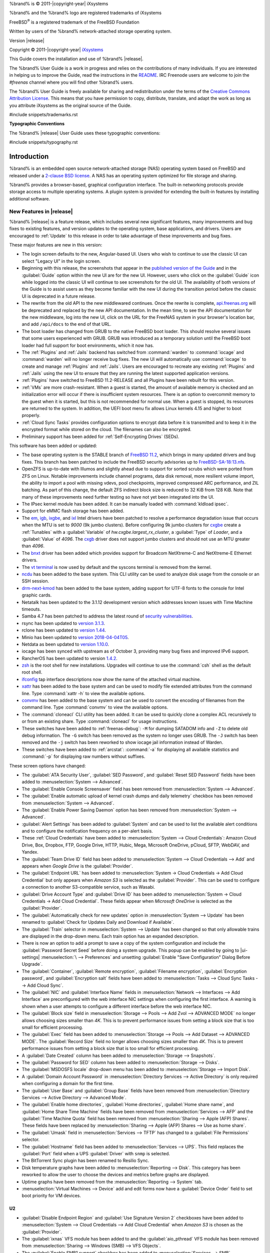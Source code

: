 %brand% is © 2011-|copyright-year| iXsystems

%brand% and the %brand% logo are registered trademarks of iXsystems

FreeBSD\ :sup:`®` is a registered trademark of the FreeBSD Foundation

Written by users of the %brand% network-attached storage operating
system.

Version |release|

Copyright © 2011-|copyright-year|
`iXsystems <https://www.ixsystems.com/>`__


.. raw:: latex

   \par--TABLEOFCONTENTS--\par
   \pagestyle{frontmatter}
   \section*{Welcome}\addcontentsline{toc}{section}{Welcome}


This Guide covers the installation and use of %brand% |release|.

The %brand% User Guide is a work in progress and relies on the
contributions of many individuals. If you are interested in helping us
to improve the Guide, read the instructions in the `README
<https://github.com/freenas/freenas-docs/blob/master/README.md>`__.
IRC Freenode users are welcome to join the *#freenas* channel
where you will find other %brand% users.

The %brand% User Guide is freely available for sharing and
redistribution under the terms of the
`Creative Commons Attribution
License <https://creativecommons.org/licenses/by/3.0/>`__.
This means that you have permission to copy, distribute, translate,
and adapt the work as long as you attribute iXsystems as the original
source of the Guide.


#include snippets/trademarks.rst


.. raw:: latex

   \pagebreak
   \section*{Typographic Conventions}
   \addcontentsline{toc}{section}{Typographic Conventions}


**Typographic Conventions**

The %brand% |release| User Guide uses these typographic conventions:


#include snippets/typography.rst


.. raw:: latex

   \pagestyle{frontmatter}


.. _Introduction:

Introduction
============

.. raw:: latex

   \pagestyle{normal}

%brand% is an embedded open source network-attached storage (NAS)
operating system based on FreeBSD and released under a
`2-clause BSD license
<https://opensource.org/licenses/BSD-2-Clause>`__.
A NAS has an operating system optimized for file storage and sharing.

%brand% provides a browser-based, graphical configuration interface.
The built-in networking protocols provide storage access to multiple
operating systems. A plugin system is provided for extending the
built-in features by installing additional software.


.. _New Features in |release|:

New Features in |release|
-------------------------

%brand%  |release| is a feature release, which includes several new
significant features, many improvements and bug fixes to existing
features, and version updates to the operating system, base
applications, and drivers. Users are encouraged to :ref:`Update` to
this release in order to take advantage of these improvements and bug
fixes.

These major features are new in this version:

* The login screen defaults to the new, Angular-based UI. Users who wish
  to continue to use the classic UI can select "Legacy UI" in the login
  screen.

* Beginning with this release, the screenshots that appear in the
  `published version of the Guide <http://doc.freenas.org/11.2/freenas.html>`__
  and in the :guilabel:`Guide` option within the new UI are for the new UI.
  However, users who click on the :guilabel:`Guide` icon while logged
  into the classic UI will continue to see screenshots for the old UI.
  The availability of both versions of the Guide is to assist users as
  they become familiar with the new UI during the transition period
  before the classic UI is deprecated in a future release.

* The rewrite from the old API to the new middlewared continues. Once
  the rewrite is complete, `api.freenas.org <http://api.freenas.org/>`__
  will be deprecated and replaced by the new API documentation. In the
  mean time, to see the API documentation for the new middleware, log
  into the new UI, click on the URL for the FreeNAS system in your
  browser's location bar, and add :literal:`/api/docs` to the end of
  that URL.

* The boot loader has changed from GRUB to the native FreeBSD boot
  loader. This should resolve several issues that some users experienced
  with GRUB. GRUB was introduced as a temporary solution until the
  FreeBSD boot loader had full support for boot environments, which it
  now has.

* The :ref:`Plugins` and :ref:`Jails` backend has switched from
  :command:`warden` to :command:`iocage` and :command:`warden` will no
  longer receive bug fixes. The new UI will automatically use
  :command:`iocage` to create and manage :ref:`Plugins` and :ref:`Jails`.
  Users are encouraged to recreate any existing :ref:`Plugins` and
  :ref:`Jails` using the new UI to ensure that they are running the
  latest supported application versions.

* :ref:`Plugins` have switched to FreeBSD 11.2-RELEASE and all Plugins
  have been rebuilt for this version.

* :ref:`VMs` are more crash-resistant. When a guest is started, the
  amount of available memory is checked and an initialization error will
  occur if there is insufficient system resources. There is an option to
  overcommit memory to the guest when it is started, but this is not
  recommended for normal use. When a guest is stopped, its resources are
  returned to the system. In addition, the UEFI boot menu fix allows
  Linux kernels 4.15 and higher to boot properly.

* :ref:`Cloud Sync Tasks` provides configuration options to encrypt data
  before it is transmitted and to keep it in the encrypted format while
  stored on the cloud. The filenames can also be encrypted.

* Preliminary support has been added for :ref:`Self-Encrypting Drives`
  (SEDs).


This software has been added or updated:

* The base operating system is the STABLE branch of
  `FreeBSD 11.2 <https://www.freebsd.org/releases/11.2R/announce.html>`__,
  which brings in many updated drivers and bug fixes. This branch has
  been patched to include the FreeBSD security advisories up to
  `FreeBSD-SA-18:13.nfs <https://www.freebsd.org/security/advisories/FreeBSD-SA-18:13.nfs.asc>`__.

* OpenZFS is up-to-date with Illumos and slightly ahead due to support
  for sorted scrubs which were ported from ZFS on Linux. Notable
  improvements include channel programs, data disk removal, more
  resilient volume import, the ability to import a pool with missing
  vdevs, pool checkpoints, improved compressed ARC performance, and ZIL
  batching. As part of this change, the default ZFS indirect block size
  is reduced to 32 KiB from 128 KiB. Note that many of these
  improvements need further testing so have not yet been integrated into
  the UI.

* The IPsec kernel module has been added. It can be manually loaded with
  :command:`kldload ipsec`.

* Support for eMMC flash storage has been added.

* The
  `em <https://www.freebsd.org/cgi/man.cgi?query=em&apropos=0&sektion=4>`__,
  `igb <https://www.freebsd.org/cgi/man.cgi?query=igb&apropos=0&sektion=4>`__,
  `ixgbe <https://www.freebsd.org/cgi/man.cgi?query=ixgbe&apropos=0&sektion=4>`__,
  and `ixl <https://www.freebsd.org/cgi/man.cgi?query=ixl&apropos=0&sektion=4>`__
  Intel drivers have been patched to resolve a performance degradation issue
  that occurs when the MTU is set to *9000* (9k jumbo clusters).
  Before configuring 9k jumbo clusters for
  `cxgbe <https://www.freebsd.org/cgi/man.cgi?query=cxgbe&apropos=0&sektion=4>`__
  create a :ref:`Tunables` with  a
  :guilabel:`Variable` of *hw.cxgbe.largest_rx_cluster*,
  a :guilabel:`Type` of *Loader*, and a :guilabel:`Value` of *4096*.
  The
  `cxgb <https://www.freebsd.org/cgi/man.cgi?query=cxgb&apropos=0&sektion=4>`__
  driver does not support jumbo clusters and should not use an MTU greater
  than *4096*.

* The `bnxt <https://www.freebsd.org/cgi/man.cgi?query=bnxt>`__ driver
  has been added which provides support for Broadcom NetXtreme-C and
  NetXtreme-E Ethernet drivers.

* The `vt terminal
  <https://www.freebsd.org/cgi/man.cgi?query=vt&sektion=4&manpath=FreeBSD+11.2-RELEASE+and+Ports>`__
  is now used by default and the syscons terminal is removed from the
  kernel.

* `ncdu <https://dev.yorhel.nl/ncdu>`__ has been added to the base
  system. This CLI utility can be used to analyze disk usage from the
  console or an SSH session.

* `drm-next-kmod <https://www.freshports.org/graphics/drm-next-kmod/>`__
  has been added to the base system, adding support for UTF-8 fonts to
  the console for Intel graphic cards.

* Netatalk has been updated to the 3.1.12 development version which
  addresses known issues with Time Machine timeouts.

* Samba 4.7 has been patched to address the latest round of
  `security vulnerabilities <https://www.samba.org/samba/latest_news.html#4.9.3>`__.

* rsync has been updated to
  `version 3.1.3 <https://download.samba.org/pub/rsync/src/rsync-3.1.3-NEWS>`__.

* rclone has been updated to
  `version 1.44 <https://rclone.org/changelog/#v1-44-2018-10-15>`__.

* Minio has been updated to
  `version 2018-04-04T05 <https://github.com/minio/minio/releases/tag/RELEASE.2018-04-04T05-20-54Z>`__.

* Netdata as been updated to
  `version 1.10.0 <https://github.com/firehol/netdata/releases/tag/v1.10.0>`__.

* iocage has been synced with upstream as of October 3, providing many
  bug fixes and improved IPv6 support.

* RancherOS has been updated to version
  `1.4.2 <https://github.com/rancher/os/releases/tag/v1.4.2>`__.

* `zsh <http://www.zsh.org/>`__ is the root shell for new installations.
  Upgrades will continue to use the :command:`csh` shell as the default
  root shell.

* `ifconfig <https://www.freebsd.org/cgi/man.cgi?query=ifconfig>`__ tap
  interface descriptions now show the name of the attached virtual
  machine.

* `xattr <https://github.com/xattr/xattr>`__ has been added to the base
  system and can be used to modify file extended attributes from the
  command line. Type :command:`xattr -h` to view the available options.

* `convmv <https://www.j3e.de/linux/convmv/man/>`__ has been added to
  the base system and can be used to convert the encoding of filenames
  from the command line. Type :command:`convmv` to view the available
  options.

* The :command:`cloneacl` CLI utility has been added. It can be used to
  quickly clone a complex ACL recursively to or from an existing share.
  Type :command:`cloneacl` for usage instructions.

* These switches have been added to :ref:`freenas-debug`:
  :literal:`-M` for dumping SATADOM info and :literal:`-Z` to delete
  old debug information. The :literal:`-G` switch has been removed as
  the system no longer uses GRUB. The :literal:`-J` switch has been
  removed and the :literal:`-j` switch has been
  reworked to show iocage jail information instead of Warden.

* These switches have been added to :ref:`arcstat`: :command:`-a` for
  displaying all available statistics and :command:`-p` for displaying
  raw numbers without suffixes.

These screen options have changed:

* The :guilabel:`ATA Security User`, :guilabel:`SED Password`, and
  :guilabel:`Reset SED Password` fields have been added to
  :menuselection:`System --> Advanced`.

* The :guilabel:`Enable Console Screensaver` field has been removed
  from
  :menuselection:`System --> Advanced`.

* The :guilabel:`Enable automatic upload of kernel crash dumps and
  daily telemetry` checkbox has been removed from
  :menuselection:`System --> Advanced`.

* The :guilabel:`Enable Power Saving Daemon` option has been
  removed from :menuselection:`System --> Advanced`.

* :guilabel:`Alert Settings` has been added to :guilabel:`System` and
  can be used to list the available alert conditions and to configure
  the notification frequency on a per-alert basis.

*  These :ref:`Cloud Credentials` have been added to
   :menuselection:`System --> Cloud Credentials`: Amazon Cloud Drive,
   Box, Dropbox, FTP, Google Drive, HTTP, Hubic, Mega, Microsoft
   OneDrive, pCloud, SFTP, WebDAV, and Yandex.

* The :guilabel:`Team Drive ID` field has been added to
  :menuselection:`System --> Cloud Credentials --> Add`
  and appears when *Google Drive* is the :guilabel:`Provider`.

* The :guilabel:`Endpoint URL` has been added to
  :menuselection:`System -> Cloud Credentials -> Add Cloud Credential`
  but only appears when *Amazon S3* is selected as the
  :guilabel:`Provider`. This can be used to configure a connection to
  another S3-compatible service, such as Wasabi.

* :guilabel:`Drive Account Type` and :guilabel:`Drive ID`  has been
  added to
  :menuselection:`System -> Cloud Credentials -> Add Cloud Credential`.
  These fields appear when *Microsoft OneDrive* is selected as the
  :guilabel:`Provider`.

* The :guilabel:`Automatically check for new updates` option in
  :menuselection:`System --> Update` has been renamed to
  :guilabel:`Check for Updates Daily and Download if Available`.

* The :guilabel:`Train` selector in
  :menuselection:`System --> Update` has been changed so that only
  allowable trains are displayed in the drop-down menu. Each train
  option has an expanded description.

* There is now an option to add a prompt to save a copy of the system
  configuration and include the :guilabel:`Password Secret Seed` before
  doing a system upgrade. This popup can be enabled by going to
  |ui-settings| :menuselection:`\  --> Preferences` and unsetting
  :guilabel:`Enable "Save Configuration" Dialog Before Upgrade`.

* The :guilabel:`Container`, :guilabel:`Remote encryption`,
  :guilabel:`Filename encryption`, :guilabel:`Encryption password`, and
  :guilabel:`Encryption salt` fields have been added to
  :menuselection:`Tasks --> Cloud Sync Tasks --> Add Cloud Sync`.

* The :guilabel:`NIC` and :guilabel:`Interface Name` fields in
  :menuselection:`Network --> Interfaces --> Add Interface`
  are preconfigured with the web interface NIC settings when configuring
  the first interface. A warning is shown when a user attempts to
  configure a different interface before the web interface NIC.

* The :guilabel:`Block size` field in
  :menuselection:`Storage --> Pools --> Add Zvol --> ADVANCED MODE`
  no longer allows choosing sizes smaller than *4K*. This is to prevent
  performance issues from setting a block size that is too small for
  efficient processing.

* The :guilabel:`Exec` field has been added to
  :menuselection:`Storage --> Pools --> Add Dataset --> ADVANCED MODE`.
  The :guilabel:`Record Size` field no longer allows choosing sizes
  smaller than *4K*. This is to prevent performance issues from
  setting a block size that is too small for efficient processing.

* A :guilabel:`Date Created` column has been added to
  :menuselection:`Storage --> Snapshots`.

* The :guilabel:`Password for SED` column has been added to
  :menuselection:`Storage --> Disks`.

* The :guilabel:`MSDOSFS locale` drop-down menu has been added to
  :menuselection:`Storage --> Import Disk`.

* A :guilabel:`Domain Account Password` in
  :menuselection:`Directory Services --> Active Directory`
  is only required when configuring a domain for
  the first time.

* The :guilabel:`User Base` and :guilabel:`Group Base` fields have
  been removed from
  :menuselection:`Directory Services --> Active Directory --> Advanced Mode`.

* The :guilabel:`Enable home directories`, :guilabel:`Home directories`,
  :guilabel:`Home share name`, and :guilabel:`Home Share Time Machine`
  fields have been removed from :menuselection:`Services --> AFP` and
  the :guilabel:`Time Machine Quota` field has been removed from
  :menuselection:`Sharing --> Apple (AFP) Shares`. These fields have
  been replaced by
  :menuselection:`Sharing --> Apple (AFP) Shares --> Use as home share`.

* The :guilabel:`Umask` field in :menuselection:`Services --> TFTP` has
  changed to a :guilabel:`File Permissions` selector.

* The :guilabel:`Hostname` field has been added to
  :menuselection:`Services --> UPS`. This field replaces the
  :guilabel:`Port` field when a UPS :guilabel:`Driver` with
  :literal:`snmp` is selected.

* The BitTorrent Sync plugin has been renamed to Resilio Sync.

* Disk temperature graphs have been added to
  :menuselection:`Reporting --> Disk`.
  This category has been reworked to allow the user to choose the
  devices and metrics before graphs are displayed.

* Uptime graphs have been removed from the
  :menuselection:`Reporting --> System` tab.

* :menuselection:`Virtual Machines --> Device` add and edit forms now
  have a :guilabel:`Device Order` field to set boot priority for VM
  devices.

U2
~~

* :guilabel:`Disable Endpoint Region` and
  :guilabel:`Use Signature Version 2` checkboxes have been added to
  :menuselection:`System --> Cloud Credentials --> Add Cloud Credential`
  when *Amazon S3* is chosen as the :guilabel:`Provider`.

* The :guilabel:`ixnas` VFS module has been added to and the
  :guilabel:`aio_pthread` VFS module has been removed from
  :menuselection:`Sharing --> Windows (SMB) --> VFS Objects`.

* The :guilabel:`Enable SMB1 support` checkbox has been added to
  :menuselection:`Services --> SMB`.

* A |ui-browse| option displays with the :guilabel:`Folder` field in
  :menuselection:`Tasks --> Cloud Sync Tasks --> ADD`.
  This allows browsing through the connected :guilabel:`Credential`
  remote filesystem.

* The :guilabel:`ARC Size` graph in
  :menuselection:`Reporting`
  now shows the compressed physical L2ARC size.


.. _Path and Name Lengths:

Path and Name Lengths
---------------------

#include snippets/pathlengths.rst


.. index:: Hardware Recommendations
.. _Hardware Recommendations:

Hardware Recommendations
------------------------

%brand% |release| is based on FreeBSD 11.2 and supports the same
hardware found in the
`FreeBSD Hardware Compatibility List
<https://www.freebsd.org/releases/11.2R/hardware.html>`__.
Supported processors are listed in section
`2.1 amd64
<https://www.freebsd.org/releases/11.2R/hardware.html#proc>`__.
%brand% is only available for 64-bit processors. This architecture is
called *amd64* by AMD and *Intel 64* by Intel.

.. note:: %brand% boots from a GPT partition. This means that the
   system BIOS must be able to boot using either the legacy BIOS
   firmware interface or EFI.

Actual hardware requirements vary depending on the usage of the
%brand% system. This section provides some starter guidelines. The
`FreeNAS® Hardware Forum
<https://forums.freenas.org/index.php?forums/hardware.18/>`__
has performance tips from %brand% users and is a place to post
questions regarding the hardware best suited to meet specific
requirements.
`Hardware Recommendations
<https://forums.freenas.org/index.php?resources/hardware-recommendations-guide.12/>`__
gives detailed recommendations for system components, with the
`FreeNAS® Quick Hardware Guide
<https://forums.freenas.org/index.php?resources/freenas%C2%AE-quick-hardware-guide.7/>`__
providing short lists of components for various configurations.
`Building, Burn-In, and Testing your FreeNAS® system
<https://forums.freenas.org/index.php?threads/building-burn-in-and-testing-your-freenas-system.17750/>`__
has detailed instructions on testing new hardware.


.. _RAM:

RAM
~~~

The best way to get the most out of a %brand% system is to install
as much RAM as possible. More RAM allows ZFS to provide better
performance. The
`FreeNAS® Forums <https://forums.freenas.org/index.php>`__
provide anecdotal evidence from users on how much performance can be
gained by adding more RAM.

General guidelines for RAM:

* **A minimum of 8 GiB of RAM is required.**

  Additional features require additional RAM, and large amounts of
  storage require more RAM for cache. An old, somewhat overstated
  guideline is 1 GiB of RAM per terabyte of disk capacity.

* To use Active Directory with many users, add an additional 2 GiB of
  RAM for the winbind internal cache.

* For iSCSI, install at least 16 GiB of RAM if performance is not
  critical, or at least 32 GiB of RAM if good performance is a
  requirement.

* :ref:`Jails` are very memory-efficient, but can still use memory
  that would otherwise be available for ZFS. If the system will be
  running many jails, or a few resource-intensive jails, adding 1 to 4
  additional gigabytes of RAM can be helpful. This memory is shared by
  the host and will be used for ZFS when not being used by jails.

* :ref:`Virtual Machines <VMs>` require additional RAM beyond any
  amounts listed here. Memory used by virtual machines is not
  available to the host while the VM is running, and is not included
  in the amounts described above. For example, a system that will be
  running two VMs that each need 1 GiB of RAM requires an additional 2
  GiB of RAM.

* When installing %brand% on a headless system, disable the shared
  memory settings for the video card in the BIOS.

* For ZFS deduplication, ensure the system has at least 5 GiB of RAM
  per terabyte of storage to be deduplicated.


If the hardware supports it, install ECC RAM. While more expensive,
ECC RAM is highly recommended as it prevents in-flight corruption of
data before the error-correcting properties of ZFS come into play,
thus providing consistency for the checksumming and parity
calculations performed by ZFS. If your data is important, use ECC RAM.
This
`Case Study
<http://research.cs.wisc.edu/adsl/Publications/zfs-corruption-fast10.pdf>`__
describes the risks associated with memory corruption.

Do not use %brand% to store data without at least 8 GiB of RAM. Many
users expect %brand% to function with less memory, just at reduced
performance.  The bottom line is that these minimums are based on
feedback from many users. Requests for help in the forums or IRC are
sometimes ignored when the installed system does not have at least 8
GiB of RAM because of the abundance of information that %brand% may not
behave properly with less memory.


.. _The Operating System Device:

The Operating System Device
~~~~~~~~~~~~~~~~~~~~~~~~~~~

The %brand% operating system is installed to at least one device that
is separate from the storage disks. The device can be a SSD, USB
memory stick, or DOM (Disk on Module). Installation to a hard drive is
discouraged as that drive is then not available for data storage.

.. note:: To write the installation file to a USB stick, **two** USB
   ports are needed, each with an inserted USB device. One USB stick
   contains the installer, while the other USB stick is the
   destination for the %brand% installation. Be careful to select
   the correct USB device for the %brand% installation. %brand% cannot
   be installed onto the same device that contains the installer.
   After installation, remove the installer USB stick. It might also
   be necessary to adjust the BIOS configuration to boot from the new
   %brand% boot device.

When determining the type and size of the target device where %brand%
is to be installed, keep these points in mind:

- The absolute *bare minimum* size is 8 GiB. That does not provide much
  room. The *recommended* minimum is 16 GiB. This provides room for the
  operating system and several boot environments created by updates.
  More space provides room for more boot environments and 32 GiB or
  more is preferred.

- SSDs (Solid State Disks) are fast and reliable, and make very good
  %brand% operating system devices. Their one disadvantage is that
  they require a disk connection which might be needed for storage
  disks.

  Even a relatively large SSD (120 or 128 GiB) is useful as a boot
  device. While it might appear that the unused space is wasted, that
  space is instead used internally by the SSD for wear leveling. This
  makes the SSD last longer and provides greater reliability.

- When planning to add your own boot environments, budget about 1 GiB
  of storage per boot environment. Consider deleting older boot
  environments after making sure they are no longer needed. Boot
  environments can be created and deleted using
  :menuselection:`System --> Boot`.

- Use quality, name-brand USB sticks, as ZFS will quickly reveal
  errors on cheap, poorly-made sticks.

- For a more reliable boot disk, use two identical devices and select
  them both during the installation. This will create a mirrored boot
  device.

.. note:: Current versions of %brand% run directly from the operating
   system device. Early versions of %brand% ran from RAM, but that has
   not been the case for years.

.. _Storage Disks and Controllers:

Storage Disks and Controllers
~~~~~~~~~~~~~~~~~~~~~~~~~~~~~

The `Disk section
<https://www.freebsd.org/releases/11.2R/hardware.html#disk>`__
of the FreeBSD Hardware List lists the supported disk controllers. In
addition, support for 3ware 6 Gbps RAID controllers has been added
along with the CLI utility :command:`tw_cli` for managing 3ware RAID
controllers.

%brand% supports hot pluggable drives. Using this feature requires
enabling AHCI in the BIOS.

Reliable disk alerting and immediate reporting of a failed drive can
be obtained by using an HBA such as an Broadcom MegaRAID controller or
a 3Ware twa-compatible controller.

.. note:: Upgrading the firmware of Broadcom SAS HBAs to the latest
   version is recommended.

.. index:: Highpoint RAID

Some Highpoint RAID controllers do not support pass-through of
S.M.A.R.T. data or other disk information, potentially including disk
serial numbers. It is best to use a different disk controller with
%brand%.


.. index:: Dell PERC H330, Dell PERC H730

.. note:: The system is configured to prefer the
   `mrsas(4) <https://www.freebsd.org/cgi/man.cgi?query=mrsas>`__
   driver for controller cards like the Dell PERC H330 and H730 which
   are supported by several drivers. Although not recommended, the
   `mfi(4) <https://www.freebsd.org/cgi/man.cgi?query=mfi>`__
   driver can be used instead by removing the loader
   :ref:`Tunable <Tunables>`: :literal:`hw.mfi.mrsas_enable` or
   setting the :literal:`Value` to *0*.


Suggestions for testing disks before adding them to a RAID array can
be found in this
`forum post
<https://forums.freenas.org/index.php?threads/checking-new-hdds-in-raid.12082/#post-55936>`__.
Additionally, `badblocks <https://linux.die.net/man/8/badblocks>`__ is
installed with %brand% for testing disks.

If the budget allows optimization of the disk subsystem, consider the
read/write needs and RAID requirements:

* For steady, non-contiguous writes, use disks with low seek times.
  Examples are 10K or 15K SAS drives which cost about $1/GiB. An
  example configuration would be six 600 GiB 15K SAS drives in a RAID
  10 which would yield 1.8 TiB of usable space, or eight 600 GiB 15K SAS
  drives in a RAID 10 which would yield 2.4 TiB of usable space.

For ZFS,
`Disk Space Requirements for ZFS Storage Pools
<https://docs.oracle.com/cd/E19253-01/819-5461/6n7ht6r12/index.html>`__
recommends a minimum of 16 GiB of disk space. %brand% allocates 2 GiB
of swap space on each drive. Combined with ZFS space requirements,
this means that
**it is not possible to format drives smaller than 3 GiB**.
Drives larger than 3 GiB but smaller than the minimum recommended
capacity might be usable but lose a significant portion of storage
space to swap allocation. For example, a 4 GiB drive only has 2 GiB of
available space after swap allocation.


New ZFS user who are purchasing hardware should read through
`ZFS Storage Pools Recommendations
<https://web.archive.org/web/20161028084224/http://www.solarisinternals.com/wiki/index.php/ZFS_Best_Practices_Guide#ZFS_Storage_Pools_Recommendations>`__
first.

ZFS *vdevs*, groups of disks that act like a single device, can be
created using disks of different sizes.  However, the capacity
available on each disk is limited to the same capacity as the smallest
disk in the group. For example, a vdev with one 2 TiB and two 4 TiB
disks will only be able to use 2 TiB of space on each disk. In
general, use disks that are the same size for the best space usage and
performance.

The
`ZFS Drive Size and Cost Comparison spreadsheet
<https://forums.freenas.org/index.php?threads/zfs-drive-size-and-cost-comparison-spreadsheet.38092/>`__
is available to compare usable space provided by different quantities
and sizes of disks.


.. _Network Interfaces:

Network Interfaces
~~~~~~~~~~~~~~~~~~

The `Ethernet section
<https://www.freebsd.org/releases/11.2R/hardware.html#ethernet>`__
of the FreeBSD Hardware Notes indicates which interfaces are supported
by each driver. While many interfaces are supported, %brand% users
have seen the best performance from Intel and Chelsio interfaces, so
consider these brands when purchasing a new NIC. Realtek cards often
perform poorly under CPU load as interfaces with these chipsets do not
provide their own processors.

At a minimum, a GigE interface is recommended. While GigE interfaces
and switches are affordable for home use, modern disks can easily
saturate their 110 MiB/s throughput. For higher network throughput,
multiple GigE cards can be bonded together using the LACP type of
:ref:`Link Aggregations`. The Ethernet switch must support LACP, which
means a more expensive managed switch is required.

When network performance is a requirement and there is some money to
spend, use 10 GigE interfaces and a managed switch. Managed switches
with support for LACP and jumbo frames are preferred, as both can be
used to increase network throughput. Refer to the
`10 Gig Networking Primer
<https://forums.freenas.org/index.php?threads/10-gig-networking-primer.25749/>`__
for more information.

.. note:: At present, these are not supported: InfiniBand,
   FibreChannel over Ethernet, or wireless interfaces.

Both hardware and the type of shares can affect network performance.
On the same hardware, SMB is slower than FTP or NFS because Samba is
`single-threaded
<https://www.samba.org/samba/docs/old/Samba3-Developers-Guide/architecture.html>`__.
So a fast CPU can help with SMB performance.

Wake on LAN (WOL) support depends on the FreeBSD driver for the
interface. If the driver supports WOL, it can be enabled using
`ifconfig(8) <https://www.freebsd.org/cgi/man.cgi?query=ifconfig>`__. To
determine if WOL is supported on a particular interface, use the
interface name with the following command. In this example, the
capabilities line indicates that WOL is supported for the *re0*
interface:

.. code-block:: none

 ifconfig -m re0
 re0: flags=8943<UP,BROADCAST,RUNNING,PROMISC,SIMPLEX,MULTICAST> metric 0 mtu 1500
         options=42098<VLAN_MTU,VLAN_HWTAGGING,VLAN_HWCSUM,WOL_MAGIC,VLAN_HWTSO>
         capabilities=5399b<RXCSUM,TXCSUM,VLAN_MTU,VLAN_HWTAGGING,VLAN_HWCSUM,TSO4,WOL_UCAST,WOL_MCAST, WOL_MAGIC,VLAN_HWFILTER,VLAN_H WTSO>


If WOL support is shown but not working for a particular interface,
create a bug report using the instructions in :ref:`Support`.


.. _Getting Started with ZFS:

Getting Started with ZFS
------------------------

Readers new to ZFS should take a moment to read the :ref:`ZFS Primer`.
